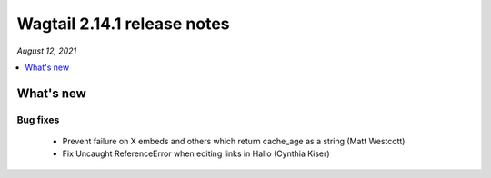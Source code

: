 ============================
Wagtail 2.14.1 release notes
============================

*August 12, 2021*

.. contents::
    :local:
    :depth: 1


What's new
==========

Bug fixes
~~~~~~~~~

 * Prevent failure on X embeds and others which return cache_age as a string (Matt Westcott)
 * Fix Uncaught ReferenceError when editing links in Hallo (Cynthia Kiser)
